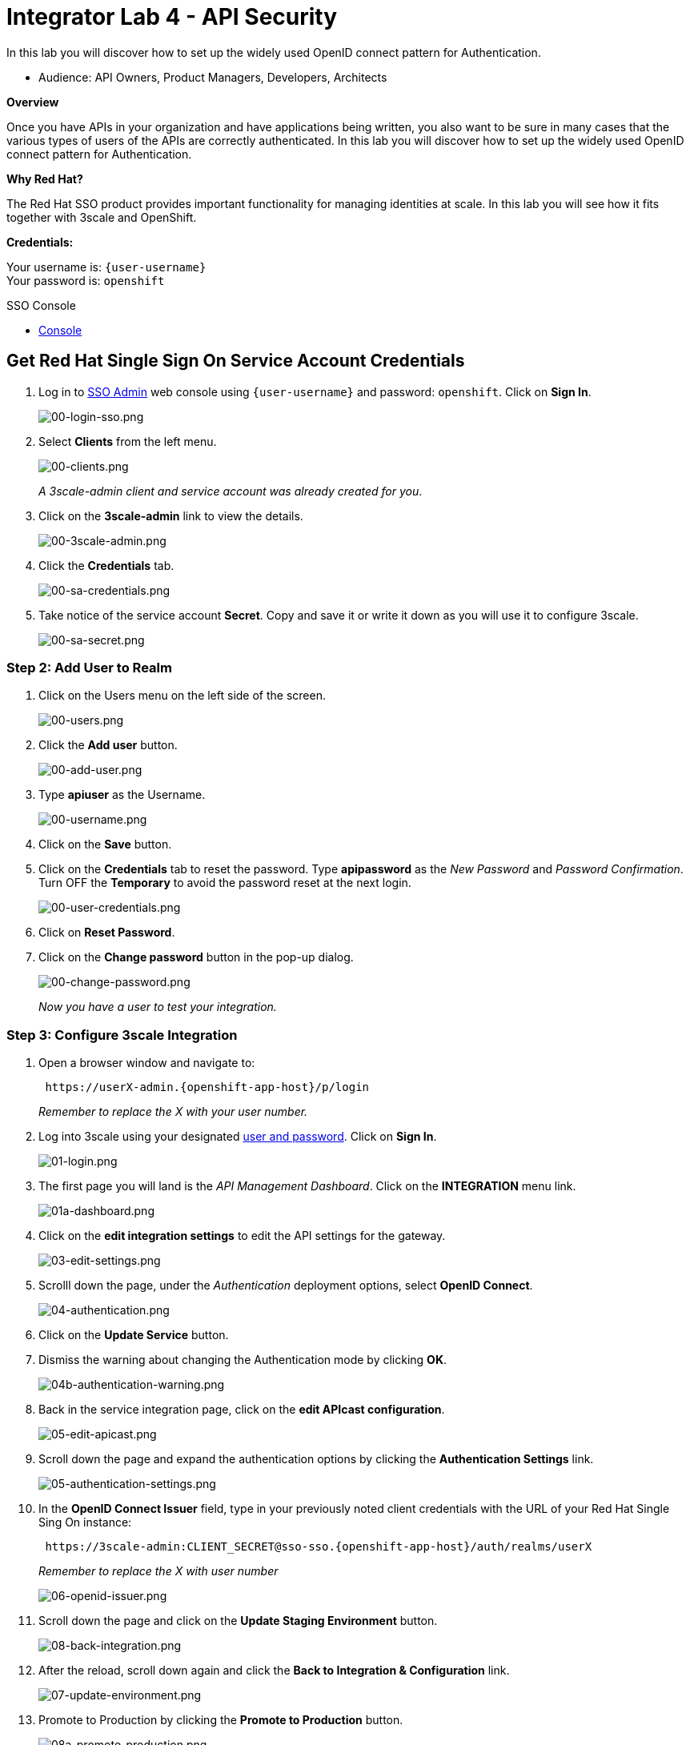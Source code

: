 :walkthrough: Set up the widely used OpenID connect pattern for Authentication.
:next-lab-url: https://tutorial-web-app-webapp.{openshift-app-host}/tutorial/dayinthelife-integration.git-citizen-integrator-track-lab05/
:3scale-url: https://www.3scale.net/
:3scale-admin-url: https://{user-username}-admin.{openshift-app-host}/p/login
:sso-url:  https://sso-sso.{openshift-app-host}/auth/admin/{user-username}/console
:user-password: openshift

[id='api-security']
= Integrator Lab 4 - API Security

In this lab you will discover how to set up the widely used OpenID connect pattern for Authentication.

* Audience: API Owners, Product Managers, Developers, Architects

*Overview*

Once you have APIs in your organization and have applications being written, you also want to be sure in many cases that the various types of users of the APIs are correctly authenticated. In this lab you will discover how to set up the widely used OpenID connect pattern for Authentication.

*Why Red Hat?*

The Red Hat SSO product provides important functionality for managing identities at scale. In this lab you will see how it fits together with 3scale and OpenShift.

*Credentials:*

Your username is: `{user-username}` +
Your password is: `{user-password}`

[type=walkthroughResource]
.SSO Console
****
* link:{sso-url}[Console, window="_blank"]
****

[time=5]
[id="sso-sign-on"]
== Get Red Hat Single Sign On Service Account Credentials

. Log in to link:{sso-url}[SSO Admin, window="_blank"] web console using `{user-username}` and password: `{user-password}`. Click on *Sign In*.
+
image::images/00-login-sso.png[00-login-sso.png, role="integr8ly-img-responsive"]

. Select *Clients* from the left menu.
+
image::images/00-clients.png[00-clients.png, role="integr8ly-img-responsive"]
+
_A 3scale-admin client and service account was already created for you_.

. Click on the *3scale-admin* link to view the details.
+
image::images/00-3scale-admin.png[00-3scale-admin.png, role="integr8ly-img-responsive"]

. Click the *Credentials* tab.
+
image::images/00-sa-credentials.png[00-sa-credentials.png, role="integr8ly-img-responsive"]

. Take notice of the service account *Secret*. Copy and save it or write it down as you will use it to configure 3scale.
+
image::images/00-sa-secret.png[00-sa-secret.png, role="integr8ly-img-responsive"]

=== Step 2: Add User to Realm

. Click on the Users menu on the left side of the screen.
+
image::images/00-users.png[00-users.png, role="integr8ly-img-responsive"]

. Click the *Add user* button.
+
image::images/00-add-user.png[00-add-user.png, role="integr8ly-img-responsive"]

. Type *apiuser* as the Username.
+
image::images/00-username.png[00-username.png, role="integr8ly-img-responsive"]

. Click on the *Save* button.
. Click on the *Credentials* tab to reset the password. Type *apipassword* as the _New Password_ and _Password Confirmation_. Turn OFF the *Temporary* to avoid the password reset at the next login.
+
image::images/00-user-credentials.png[00-user-credentials.png, role="integr8ly-img-responsive"]

. Click on *Reset Password*.
. Click on the *Change password* button in the pop-up dialog.
+
image::images/00-change-password.png[00-change-password.png, role="integr8ly-img-responsive"]
+
_Now you have a user to test your integration._

=== Step 3: Configure 3scale Integration

. Open a browser window and navigate to:
+
[source,bash]
----
 https://userX-admin.{openshift-app-host}/p/login
----
+
_Remember to replace the X with your user number._

. Log into 3scale using your designated <<environment,user and password>>. Click on *Sign In*.
+
image::images/01-login.png[01-login.png, role="integr8ly-img-responsive"]

. The first page you will land is the _API Management Dashboard_. Click on the *INTEGRATION* menu link.
+
image::images/01a-dashboard.png[01a-dashboard.png, role="integr8ly-img-responsive"]

. Click on the *edit integration settings* to edit the API settings for the gateway.
+
image::images/03-edit-settings.png[03-edit-settings.png, role="integr8ly-img-responsive"]

. Scrolll down the page, under the _Authentication_ deployment options, select *OpenID Connect*.
+
image::images/04-authentication.png[04-authentication.png, role="integr8ly-img-responsive"]

. Click on the *Update Service* button.
. Dismiss the warning about changing the Authentication mode by clicking *OK*.
+
image::images/04b-authentication-warning.png[04b-authentication-warning.png, role="integr8ly-img-responsive"]

. Back in the service integration page, click on the *edit APIcast configuration*.
+
image::images/05-edit-apicast.png[05-edit-apicast.png, role="integr8ly-img-responsive"]

. Scroll down the page and expand the authentication options by clicking the *Authentication Settings* link.
+
image::images/05-authentication-settings.png[05-authentication-settings.png, role="integr8ly-img-responsive"]

. In the *OpenID Connect Issuer* field, type in your previously noted client credentials with the URL of your Red Hat Single Sing On instance:
+
[source,bash]
----
 https://3scale-admin:CLIENT_SECRET@sso-sso.{openshift-app-host}/auth/realms/userX
----
+
_Remember to replace the X with user number_
+
image::images/06-openid-issuer.png[06-openid-issuer.png, role="integr8ly-img-responsive"]

. Scroll down the page and click on the *Update Staging Environment* button.
+
image::images/08-back-integration.png[08-back-integration.png, role="integr8ly-img-responsive"]

. After the reload, scroll down again and click the *Back to Integration & Configuration* link.
+
image::images/07-update-environment.png[07-update-environment.png, role="integr8ly-img-responsive"]

. Promote to Production by clicking the *Promote to Production* button.
+
image::images/08a-promote-production.png[08a-promote-production.png, role="integr8ly-img-responsive"]

=== Step 4: Create a Test App

. Go to the _Audience_ dropdown and click on *Developers*.
+
image::images/09-developers.png[09-developers.png, role="integr8ly-img-responsive"]

. Click on the *Applications* link.
+
image::images/10-applications.png[10-applications.png, role="integr8ly-img-responsive"]

. Click on *Create Application* link.
+
image::images/11-create-application.png[11-create-application.png, role="integr8ly-img-responsive"]

. Select *Basic* plan from the combo box. Type the following information:
 ** Name: *Secure App*
 ** Description: *OpenID Connect Secured Application*

. Finally, scroll down the page and click on the *Create Application* button.
+
image::images/13-create-app.png[13-create-app.png, role="integr8ly-img-responsive"]

. Update the *Redirect URL* to _http://www-user2.apps.mountainview-0a62.openshiftworkshop.com/*_. And note the *API Credentials_. Write them down as you will need the *Client ID* and the *Client Secret* to test your integration.
 image:images/14-app-credentials.png[14-app-credentials.png]

_Congratulations!_ You have now an application to test your OpenID Connect Integration.

== Steps Beyond

So, you want more? Login to the Red Hat Single Sign On admin console for your realm if you are not there already. Click on the Clients menu. Now you can check that 3scale zync component creates a new Client in SSO. This new Client has the same ID as the Client ID and Secret from the 3scale admin portal.

== Summary

Now that you can secure your API using three-leg authentication with Red Hat Single Sign-On, you can leverage the current assets of your organization like current LDAP identities or even federate the authentication using other IdP services.

For more information about Single Sign-On, you can check its https://access.redhat.com/products/red-hat-single-sign-on[page].

You can now proceed to link:../lab06/#lab-6[Lab 6]

== Notes and Further Reading

* http://3scale.net[Red Hat 3scale API Management]
* https://access.redhat.com/products/red-hat-single-sign-on[Red Hat Single Sign On]
* https://developers.redhat.com/blog/2017/11/21/setup-3scale-openid-connect-oidc-integration-rh-sso/[Setup OIDC with 3scale]
